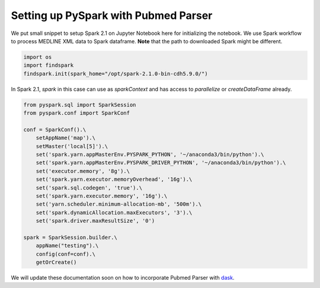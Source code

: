 Setting up PySpark with Pubmed Parser
=====================================


We put small snippet to setup Spark 2.1 on Jupyter Notebook here for initializing the notebook. 
We use Spark workflow to process MEDLINE XML data to Spark dataframe. **Note** that the path to downloaded Spark might be different.

.. code-block:: python

    import os
    import findspark
    findspark.init(spark_home="/opt/spark-2.1.0-bin-cdh5.9.0/")


In Spark 2.1, `spark` in this case can use as `sparkContext` and has access to `parallelize` or `createDataFrame` already.

.. code-block:: python

    from pyspark.sql import SparkSession
    from pyspark.conf import SparkConf

    conf = SparkConf().\
        setAppName('map').\
        setMaster('local[5]').\
        set('spark.yarn.appMasterEnv.PYSPARK_PYTHON', '~/anaconda3/bin/python').\
        set('spark.yarn.appMasterEnv.PYSPARK_DRIVER_PYTHON', '~/anaconda3/bin/python').\
        set('executor.memory', '8g').\
        set('spark.yarn.executor.memoryOverhead', '16g').\
        set('spark.sql.codegen', 'true').\
        set('spark.yarn.executor.memory', '16g').\
        set('yarn.scheduler.minimum-allocation-mb', '500m').\
        set('spark.dynamicAllocation.maxExecutors', '3').\
        set('spark.driver.maxResultSize', '0')

    spark = SparkSession.builder.\
        appName("testing").\
        config(conf=conf).\
        getOrCreate()

We will update these documentation soon on how to incorporate Pubmed Parser with `dask <https://dask.org/>`_.